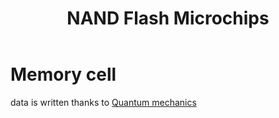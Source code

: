 :PROPERTIES:
:ID:       e6f46193-d592-46c6-ba2d-76aafbb8b95d
:END:
#+title: NAND Flash Microchips

* Memory cell
data is written thanks to [[id:695bce68-726e-4bd9-872b-2d51b3db69f5][Quantum mechanics]]
